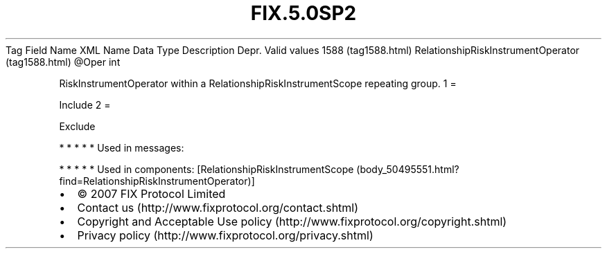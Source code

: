 .TH FIX.5.0SP2 "" "" "Tag #1588"
Tag
Field Name
XML Name
Data Type
Description
Depr.
Valid values
1588 (tag1588.html)
RelationshipRiskInstrumentOperator (tag1588.html)
\@Oper
int
.PP
RiskInstrumentOperator within a RelationshipRiskInstrumentScope
repeating group.
1
=
.PP
Include
2
=
.PP
Exclude
.PP
   *   *   *   *   *
Used in messages:
.PP
   *   *   *   *   *
Used in components:
[RelationshipRiskInstrumentScope (body_50495551.html?find=RelationshipRiskInstrumentOperator)]

.PD 0
.P
.PD

.PP
.PP
.IP \[bu] 2
© 2007 FIX Protocol Limited
.IP \[bu] 2
Contact us (http://www.fixprotocol.org/contact.shtml)
.IP \[bu] 2
Copyright and Acceptable Use policy (http://www.fixprotocol.org/copyright.shtml)
.IP \[bu] 2
Privacy policy (http://www.fixprotocol.org/privacy.shtml)
